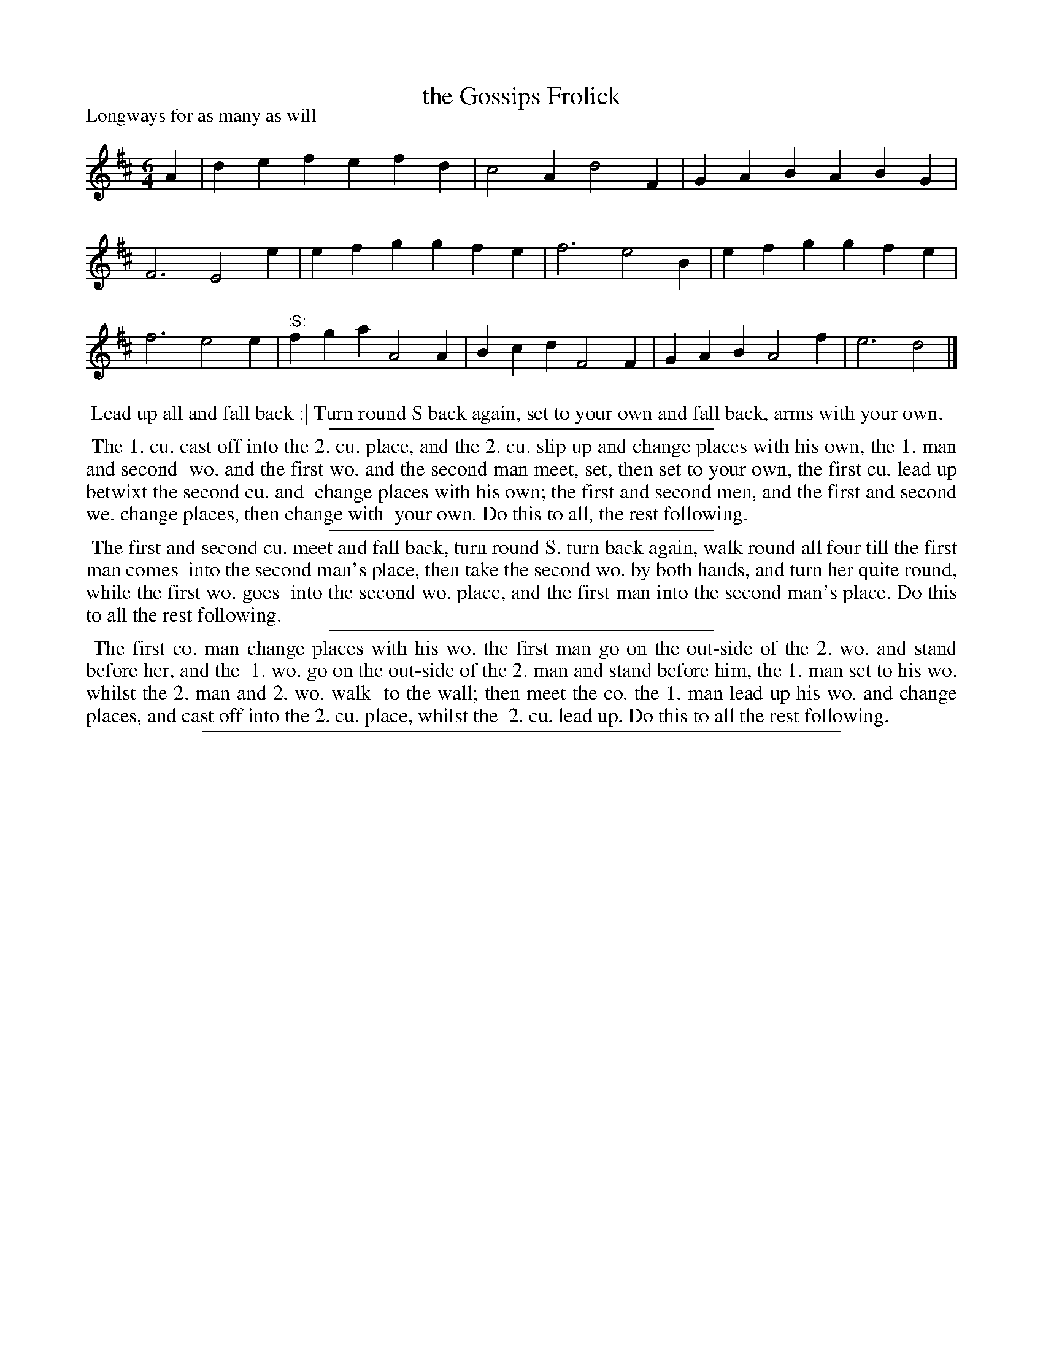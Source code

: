 X: 1
T: the Gossips Frolick
P: Longways for as many as will
%R: jig
B: "The Dancing-Master: Containing Directions and Tunes for Dancing" printed by W. Pearson for John Walsh, London ca. 1709
S: 7: DMDfD http://digital.nls.uk/special-collections-of-printed-music/pageturner.cfm?id=89751228 p.71
Z: 2013 John Chambers <jc:trillian.mit.edu>
N: The ":S:" notation is an early form of a "segno" symbol; it means to repeat from that measure.
M: 6/4
L: 1/4
K: D
% - - - - - - - - - - - - - - - - - - - - - - - - -
A |\
def efd | c2A d2F | GAB ABG | F3 E2e |\
efg gfe | f3 e2B | efg gfe | f3 e2e |\
"^:S:"fga A2A | Bcd F2F | GAB A2f | e3 d2 |]
% - - - - - - - - - - - - - - - - - - - - - - - - -
%%begintext align
%% Lead up all and fall back :| Turn round S back again, set to your own and fall back, arms with your own.
%%endtext
%%sep 1 1 300
%%begintext align
%% The 1. cu. cast off into the 2. cu. place, and the 2. cu. slip up and change places with his own, the 1. man and second
%% wo. and the first wo. and the second man meet, set, then set to your own, the first cu. lead up betwixt the second cu. and
%% change places with his own; the first and second men, and the first and second we. change places, then change with
%% your own. Do this to all, the rest following.
%%endtext
%%sep 1 1 300
%%begintext align
%% The first and second cu. meet and fall back, turn round S. turn back again, walk round all four till the first man comes
%% into the second man's place, then take the second wo. by both hands, and turn her quite round, while the first wo. goes
%% into the second wo. place, and the first man into the second man's place. Do this to all the rest following.
%%endtext
%%sep 1 1 300
%%begintext align
%% The first co. man change places with his wo. the first man go on the out-side of the 2. wo. and stand before her, and the
%% 1. wo. go on the out-side of the 2. man and stand before him, the 1. man set to his wo. whilst the 2. man and 2. wo. walk
%% to the wall; then meet the co. the 1. man lead up his wo. and change places, and cast off into the 2. cu. place, whilst the
%% 2. cu. lead up. Do this to all the rest following.
%%endtext
%%sep 1 8 500
